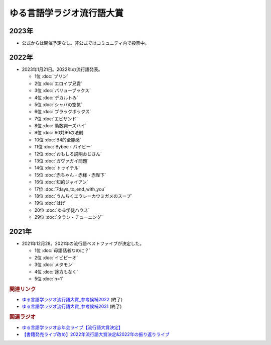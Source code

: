ゆる言語学ラジオ流行語大賞
==========================================================
.. glossary::
  ゆる言語学ラジオ流行語大賞 : ゆ

2023年
-----------
* 公式からは開催予定なし。非公式ではコミュニティ内で投票中。

2022年
-----------
* 2023年1月21日。2022年の流行語発表。

  * 1位 :doc:`プリン` 
  * 2位 :doc:`エロイプ兄貴` 
  * 3位 :doc:`バリューブックス` 
  * 4位 :doc:`デカルトみ` 
  * 5位 :doc:`シャバの空気` 
  * 6位 :doc:`ブラックボックス` 
  * 7位 :doc:`エビサンド` 
  * 8位 :doc:`助数詞ーズハイ` 
  * 9位 :doc:`90対90の法則` 
  * 10位 :doc:`B4的全能感` 
  * 11位 :doc:`Bybee・バイビー` 
  * 12位 :doc:`おもしろ説明おじさん` 
  * 13位 :doc:`ガヴァガイ問題` 
  * 14位 :doc:`トゥイテル` 
  * 15位 :doc:`赤ちゃん・赤様・赤陛下` 
  * 16位 :doc:`知的ジャイアン` 
  * 17位 :doc:`7days_to_end_with_you` 
  * 18位 :doc:`うんちくエウレーカウミガメのスープ` 
  * 19位 :doc:`はげ` 
  * 20位 :doc:`ゆる学徒ハウス` 
  * 29位 :doc:`タラン・チューニング` 

2021年
-----------
* 2021年12月28。2021年の流行語ベストファイブが決定した。

  * 1位 :doc:`母語話者なのに？` 
  * 2位 :doc:`イビピーオ` 
  * 3位 :doc:`メタモン` 
  * 4位 :doc:`途方もなく` 
  * 5位 :doc:`n=1` 

.. rubric:: 関連リンク
* `ゆる言語学ラジオ流行語大賞_参考候補2022`_  (終了)
* `ゆる言語学ラジオ流行語大賞_参考候補2021`_ (終了)

.. rubric:: 関連ラジオ
* `ゆる言語学ラジオ忘年会ライブ【流行語大賞決定】`_
* `【書籍発売ライブ改め】2022年流行語大賞決定&2022年の振り返りライブ`_

.. _【書籍発売ライブ改め】2022年流行語大賞決定&2022年の振り返りライブ: https://www.youtube.com/watch?v=3lYvzeR7SCU
.. _ゆる言語学ラジオ忘年会ライブ【流行語大賞決定】: https://www.youtube.com/watch?v=poT4BzX7e_Q

.. _ゆる言語学ラジオ流行語大賞_参考候補2021: https://docs.google.com/spreadsheets/d/e/2PACX-1vTI3KKa1LA8HpdyAb_-QDrEG-tgaBDMwADNYXWYzSS7i38wLDMPLbglXZJqkULXXNjgLDyp33E5ARgg/pubhtml?gid=0&single=true

.. _ゆる言語学ラジオ流行語大賞_参考候補2022: https://docs.google.com/spreadsheets/d/1v7RhkruFm3Fzh1TFtcpzIMMzQ7N0geRLnvkLxeBDr4U/edit#gid=0
